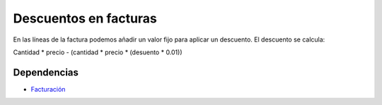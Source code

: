 ======================
Descuentos en facturas
======================

En las líneas de la factura podemos añadir un valor fijo para aplicar un descuento.
El descuento se calcula:

Cantidad * precio - (cantidad * precio * (desuento * 0.01))

Dependencias
------------

* Facturación_

.. _Facturación: ../account_invoice/index.html
